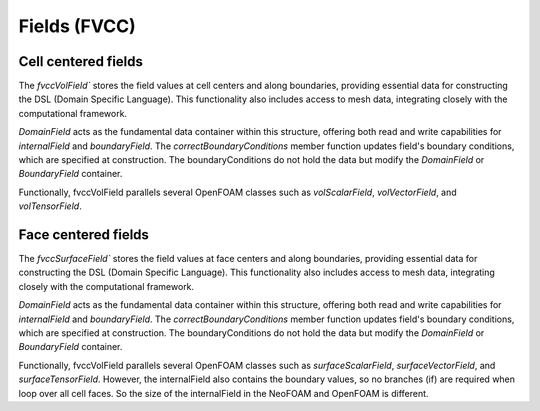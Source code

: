 .. _fvcc_fields:

Fields (FVCC)
=============

Cell centered fields
^^^^^^^^^^^^^^^^^^^^

The `fvccVolField`` stores the field values at cell centers and along boundaries, providing essential data for constructing the DSL (Domain Specific Language). This functionality also includes access to mesh data, integrating closely with the computational framework.

`DomainField` acts as the fundamental data container within this structure, offering both read and write capabilities for `internalField` and `boundaryField`. The `correctBoundaryConditions` member function updates field's boundary conditions, which are specified at construction. The boundaryConditions do not hold the data but modify the `DomainField` or `BoundaryField` container.

Functionally, fvccVolField parallels several OpenFOAM classes such as `volScalarField`, `volVectorField`, and `volTensorField`.

.. doxygenclass:: NeoFOAM::fvccVolField
    :members:
        field_,
        fvccVolField,
        internalField,
        boundaryField,
        correctBoundaryConditions

Face centered fields
^^^^^^^^^^^^^^^^^^^^

The `fvccSurfaceField`` stores the field values at face centers and along boundaries, providing essential data for constructing the DSL (Domain Specific Language). This functionality also includes access to mesh data, integrating closely with the computational framework.

`DomainField` acts as the fundamental data container within this structure, offering both read and write capabilities for `internalField` and `boundaryField`. The `correctBoundaryConditions` member function updates field's boundary conditions, which are specified at construction. The boundaryConditions do not hold the data but modify the `DomainField` or `BoundaryField` container.

Functionally, fvccVolField parallels several OpenFOAM classes such as `surfaceScalarField`, `surfaceVectorField`, and `surfaceTensorField`.
However, the internalField also contains the boundary values, so no branches (if) are required when loop over all cell faces. So the size of the internalField in the NeoFOAM and OpenFOAM is different.

.. doxygenclass:: NeoFOAM::fvccSurfaceField
    :members:
        field_,
        fvccSurfaceField,
        internalField,
        boundaryField,
        correctBoundaryConditions
